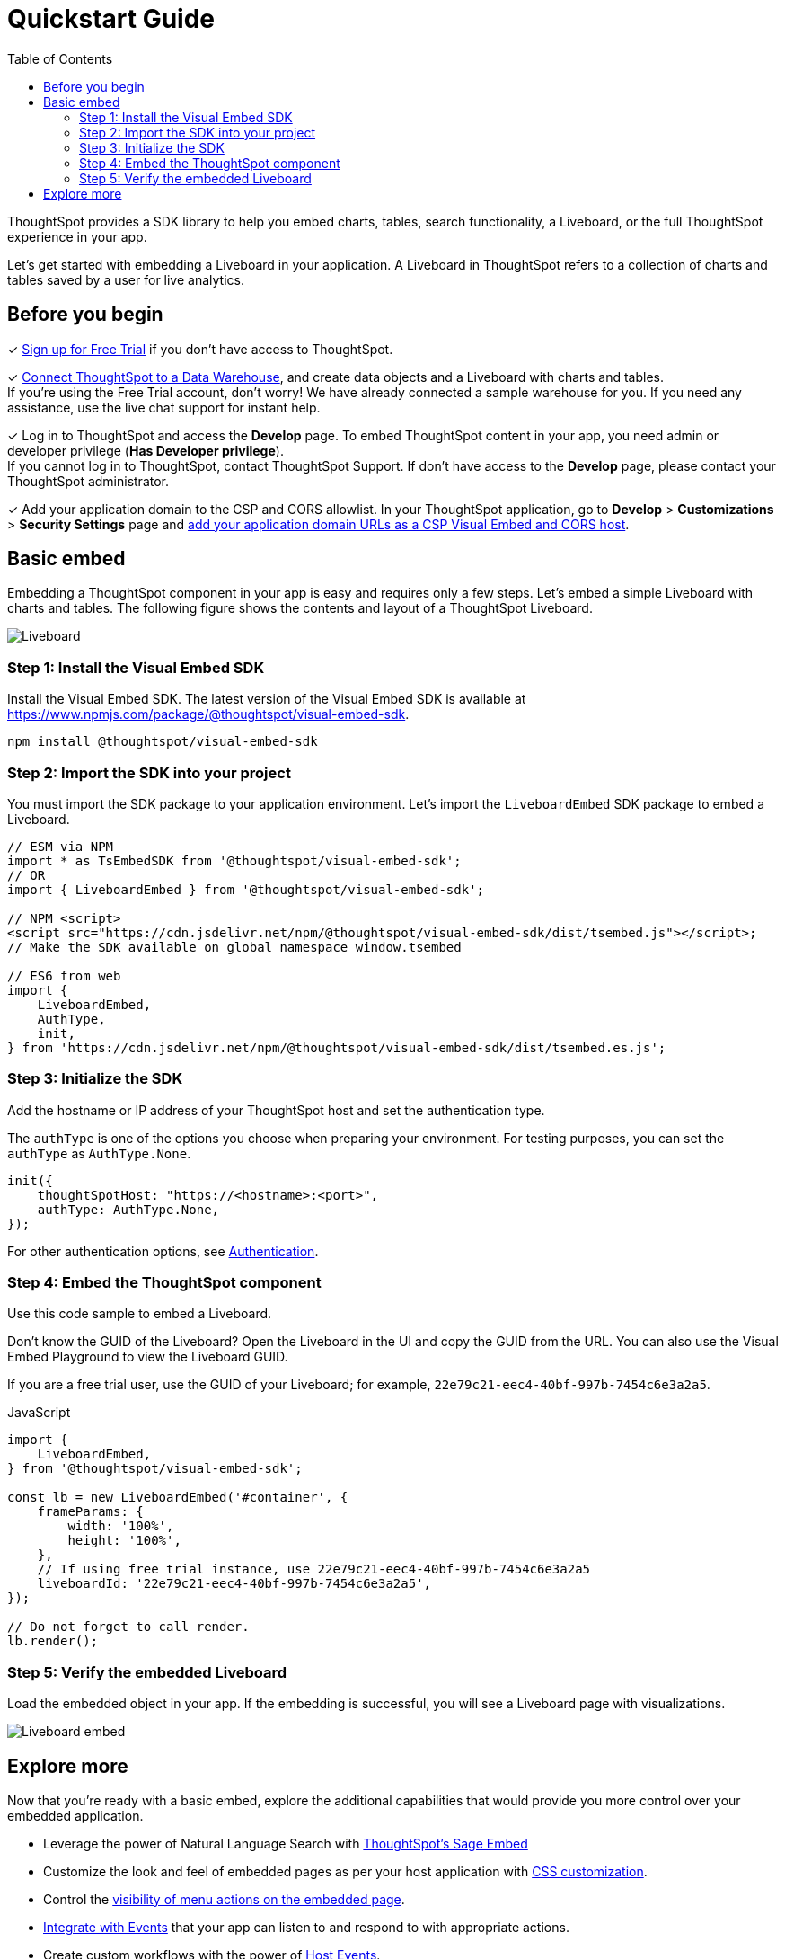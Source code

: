 = Quickstart Guide
:toc: true
:linkattrs:
:sectanchors:

:page-title: Get started with embedding
:page-pageid: quickstart
:page-description: Get started with embedding thoughtSpot component in your app.

ThoughtSpot provides a SDK library to help you embed charts, tables, search functionality, a Liveboard, or the full ThoughtSpot experience in your app.

Let's get started with embedding a Liveboard in your application. A Liveboard in ThoughtSpot refers to a collection of charts and tables saved by a user for live analytics.

== Before you begin

+++<span class="homeBullet greyLightBackground">✓</span>+++ link:https://www.thoughtspot.com/trial?tsiref=web-devsite[Sign up for Free Trial, window=_blank] if you don’t have access to ThoughtSpot. +

+++<span class="homeBullet greyLightBackground">✓</span>+++ link:https://docs.thoughtspot.com/cloud/latest/connections[Connect ThoughtSpot to a Data Warehouse, window=_blank], and create data objects and a Liveboard with charts and tables. +
If you’re using the Free Trial account, don’t worry! We have already connected a sample warehouse for you. If you need any assistance, use the live chat support for instant help.

+++<span class="homeBullet greyLightBackground">✓</span>+++ Log in to ThoughtSpot and access the **Develop** page. To embed ThoughtSpot content in your app, you need admin or developer privilege (*Has Developer privilege*). +
If you cannot log in to ThoughtSpot, contact ThoughtSpot Support. If don't have access to the **Develop** page, please contact your ThoughtSpot administrator.

✓ Add your application domain to the CSP and CORS allowlist.
In your ThoughtSpot application, go to **Develop** > **Customizations** > **Security Settings** page and xref:security-settings.adoc[add your application domain URLs as a CSP Visual Embed and CORS host].


////

+++<span class="homeBullet greyLightBackground">✓</span>+++Have you signed up for a link:https://www.thoughtspot.com/trial?tsiref=web-devsite[free trial, window=_blank]? +
  __If yes, use your data set and objects in your free trial account to embed.__

+++<span class="homeBullet greyLightBackground">✓</span>+++ Do you have access to your ThoughtSpot instance? +
__Log in to ThoughtSpot and check if you can access the **Develop** page. To embed ThoughtSpot content in your app, you need admin or developer privilege (*Has Developer privilege*). +
If your user account does not have this privilege assigned, please contact your ThoughtSpot administrator.__

+++<span class="homeBullet greyLightBackground">✓</span>+++ Do you have the licenses required to embed ThoughtSpot in your app? +
__If you don't have a license to embed ThoughtSpot in your app yet, contact your ThoughtSpot Sales Representative.__

+++<span class="homeBullet greyLightBackground">✓</span>+++ Have you connected ThoughtSpot to a Data Warehouse and created the required data objects or Worksheets? +
__If you're using the Free Trial account, don't worry! We have already connected a sample warehouse for you. If you plan to embed a Liveboard or Visualization, create these objects on your instance.__

+++<span class="homeBullet greyLightBackground">✓</span>+++ Have you added your application domain to the CSP and CORS allowlist? +
__If not, go to *Develop* > *Customizations* > *Security Settings* page and xref:security-settings.adoc#csp-cors-hosts[add your domain host].__
////

== Basic embed

Embedding a ThoughtSpot component in your app is easy and requires only a few steps. Let's embed a simple Liveboard with charts and tables. The following figure shows the contents and layout of a ThoughtSpot Liveboard.

[.bordered]
[.widthAuto]
image::./images/lb-image.png[Liveboard]

=== Step 1: Install the Visual Embed SDK

Install the Visual Embed SDK. The latest version of the Visual Embed SDK is available at link:https://www.npmjs.com/package/@thoughtspot/visual-embed-sdk[https://www.npmjs.com/package/@thoughtspot/visual-embed-sdk, window=_blank].

[source,console]
----
npm install @thoughtspot/visual-embed-sdk
----

=== Step 2: Import the SDK into your project

You must import the SDK package to your application environment. Let's import the `LiveboardEmbed` SDK package to embed a Liveboard.

[source,JavaScript]
----
// ESM via NPM
import * as TsEmbedSDK from '@thoughtspot/visual-embed-sdk';
// OR
import { LiveboardEmbed } from '@thoughtspot/visual-embed-sdk';

// NPM <script>
<script src="https://cdn.jsdelivr.net/npm/@thoughtspot/visual-embed-sdk/dist/tsembed.js"></script>;
// Make the SDK available on global namespace window.tsembed

// ES6 from web
import {
    LiveboardEmbed,
    AuthType,
    init,
} from 'https://cdn.jsdelivr.net/npm/@thoughtspot/visual-embed-sdk/dist/tsembed.es.js';
----

////
To embed Natural Language Search page, import the `SageEmbed` component::
+
[source,JavaScript]
----
// ESM via NPM
import * as TsEmbedSDK from '@thoughtspot/visual-embed-sdk';
// OR
import { LiveboardEmbed } from '@thoughtspot/visual-embed-sdk';

// NPM <script>
<script src="https://cdn.jsdelivr.net/npm/@thoughtspot/visual-embed-sdk/dist/tsembed.js"></script>;
// Make the SDK available on global namespace window.tsembed

// ES6 from web
import {
    SageEmbed,
    AuthType,
    init,
} from 'https://cdn.jsdelivr.net/npm/@thoughtspot/visual-embed-sdk/dist/tsembed.es.js';
----
////

[#initSdk]
=== Step 3: Initialize the SDK
Add the hostname or IP address of your ThoughtSpot host and set the authentication type.

The `authType` is one of the options you choose when preparing your environment. For testing purposes, you can set the `authType` as `AuthType.None`.

[source,JavaScript]
----
init({
    thoughtSpotHost: "https://<hostname>:<port>",
    authType: AuthType.None,
});
----

For other authentication options, see xref:embed-authentication.adoc[Authentication].

=== Step 4: Embed the ThoughtSpot component

Use this code sample to embed a Liveboard.

Don't know the GUID of the Liveboard? Open the Liveboard in the UI and copy the GUID from the URL.
You can also use the Visual Embed Playground to view the Liveboard GUID.

If you are a free trial user, use the GUID of your Liveboard; for example, `22e79c21-eec4-40bf-997b-7454c6e3a2a5`.

JavaScript::
[source,JavaScript]
----
import {
    LiveboardEmbed,
} from '@thoughtspot/visual-embed-sdk';

const lb = new LiveboardEmbed('#container', {
    frameParams: {
        width: '100%',
        height: '100%',
    },
    // If using free trial instance, use 22e79c21-eec4-40bf-997b-7454c6e3a2a5
    liveboardId: '22e79c21-eec4-40bf-997b-7454c6e3a2a5',
});

// Do not forget to call render.
lb.render();
----

////
----
// [Optional]: Register event listeners.
lb.on(EmbedEvent.LiveboardRendered, (e) => {
    /* handler */
});

// [Optional]: Trigger events on the Liveboard
lb.trigger(HostEvent.UpdateRuntimeFilters, [
    {
        columnName: 'item type',
        operator: RuntimeFilterOp.EQ,
        values: ['Jackets'],
    },
]);
----
////

////
React::
[source,TypeScript]
----
import { LiveboardEmbed } from '@thoughtspot/visual-embed-sdk/react';

const App = () => {
    const embedRef = useEmbedRef();
    const onLiveboardRendered = () => {
        embedRef.current.trigger(HostEvent.UpdateRuntimeFilters, [
            {
                columnName: 'item type',
                operator: RuntimeFilterOp.EQ,
                values: ['Jackets'],
            },
        ]);
    };
    return (
        <LiveboardEmbed
            ref={embedRef}
            liveboardId="22e79c21-eec4-40bf-997b-7454c6e3a2a5"
            onLiveboardRendered={onLiveboardRendered}
        />
    );
};
----

For more information about events, see xref:HostEvent.adoc[HostEvent] and xref:EmbedEvent.adoc[EmbedEvent].
////

=== Step 5: Verify the embedded Liveboard

Load the embedded object in your app. If the embedding is successful, you will see a Liveboard page with visualizations.

[.bordered]
[.widthAuto]
image::./images/embed-lb.png[Liveboard embed]

== Explore more

Now that you’re ready with a basic embed, explore the additional capabilities that would provide you more control over your embedded application.

* Leverage the power of Natural Language Search with xref:embed-nls.adoc[ThoughtSpot’s Sage Embed]
* Customize the look and feel of embedded pages as per your host application with xref:css-customization.adoc[CSS customization].
* Control the xref:embed-actions.adoc[visibility of menu actions on the embedded page].
* xref:embed-events.adoc[Integrate with Events] that your app can listen to and respond to with appropriate actions.
* Create custom workflows with the power of xref:HostEvent.adoc[Host Events].
* Whitelabel and customize your ThoughtSpot embedded experience using xref:style-customization.adoc[Customization framework].
* xref:embed-ts-react-app.adoc[Embed ThoughtSpot in a React app].

**Repository:** +

** link:https://github.com/thoughtspot/visual-embed-sdk/blob/main/README.md[Visual Embed SDK, window=_blank]
** link:https://github.com/thoughtspot/ts_everywhere_resources[ThoughtSpot Everywhere Resources on GitHub, window=_blank]

////
**See also:**

** xref:get-started-tse.adoc[Embed licenses]
** xref:faqs.adoc[FAQs]
** xref:troubleshooting.adoc[Troubleshooting tips]


The Visual Embed SDK provides additional flags and parameters to control the visibility of menu actions on the embedded page. You can also enrich application interaction with events and customize the look and feel of the embedded page. To know more, visit the following pages:

** xref:embed-actions.adoc[Show or hide menu items]
** xref:embed-events.adoc[Events and app integration]
** xref:css-customization.adoc[CSS customization]

**Do you want to embed other ThoughtSpot Components?** +
You can embed the Search page, a single visualization from a Liveboard, or even the full application experience in your app. The Search page includes capabilities like Natural Language Search with AI-suggested search queries and AI-generated Answers. To know more, visit the following pages: +

** xref:embed-a-viz.adoc[Embed a visualization]
** xref:full-embed.adoc[Embed full ThoughtSpot app]
** xref:embed-nls.adoc[Embed Natural Language Search]
** xref:embed-search.adoc[Embed Search page]
** xref:embed-searchbar.adoc[Embed Search bar]
** xref:embed-pinboard.adoc[Embed a Liveboard]
** xref:embed-ts-react-app.adoc[Embed ThoughtSpot in a React app]